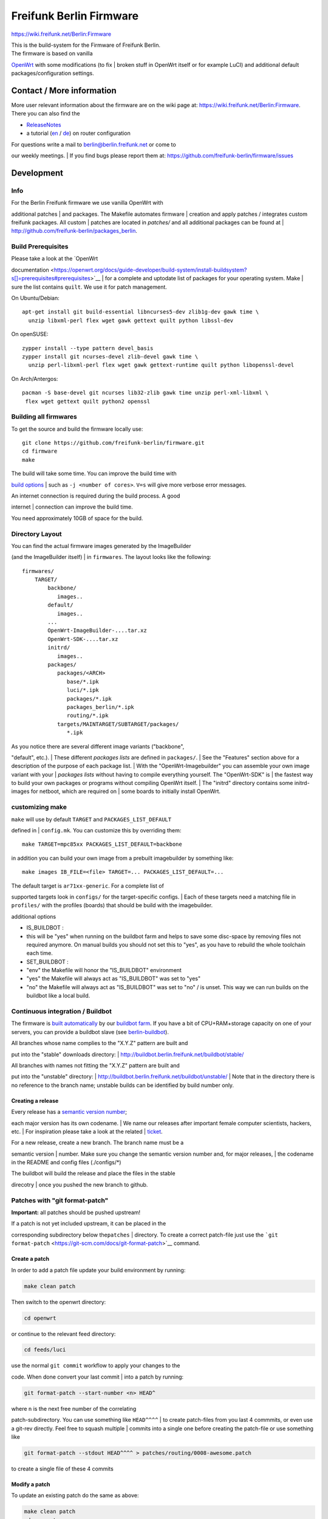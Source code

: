 Freifunk Berlin Firmware
========================

https://wiki.freifunk.net/Berlin:Firmware

| This is the build-system for the Firmware of Freifunk Berlin.
| The firmware is based on vanilla
`OpenWrt <https://openwrt.org/start>`__ with some modifications (to fix
| broken stuff in OpenWrt itself or for example LuCI) and additional
default packages/configuration settings.

Contact / More information
--------------------------

More user relevant information about the firmware are on the wiki page
at: https://wiki.freifunk.net/Berlin:Firmware. There you can also find
the

-  `ReleaseNotes <https://wiki.freifunk.net/Berlin:Firmware/v1.0.2>`__
-  a tutorial
   (`en <https://wiki.freifunk.net/Berlin:Firmware:En:Howto>`__ /
   `de <https://wiki.freifunk.net/Berlin:Firmware:Howto>`__) on router
   configuration

| For questions write a mail to berlin@berlin.freifunk.net or come to
our weekly meetings.
| If you find bugs please report them at:
https://github.com/freifunk-berlin/firmware/issues

Development
-----------

Info
~~~~

| For the Berlin Freifunk firmware we use vanilla OpenWrt with
additional patches
| and packages. The Makefile automates firmware
| creation and apply patches / integrates custom freifunk packages. All
custom
| patches are located in *patches/* and all additional packages can be
found at
| http://github.com/freifunk-berlin/packages_berlin.

Build Prerequisites
~~~~~~~~~~~~~~~~~~~

| Please take a look at the `OpenWrt
documentation <https://openwrt.org/docs/guide-developer/build-system/install-buildsystem?s[]=prerequisites#prerequisites>`__
| for a complete and uptodate list of packages for your operating
system. Make
| sure the list contains ``quilt``. We use it for patch management.

On Ubuntu/Debian:

::

    apt-get install git build-essential libncurses5-dev zlib1g-dev gawk time \
      unzip libxml-perl flex wget gawk gettext quilt python libssl-dev

On openSUSE:

::

    zypper install --type pattern devel_basis
    zypper install git ncurses-devel zlib-devel gawk time \
      unzip perl-libxml-perl flex wget gawk gettext-runtime quilt python libopenssl-devel

On Arch/Antergos:

::

    pacman -S base-devel git ncurses lib32-zlib gawk time unzip perl-xml-libxml \
     flex wget gettext quilt python2 openssl

Building all firmwares
~~~~~~~~~~~~~~~~~~~~~~

To get the source and build the firmware locally use:

::

    git clone https://github.com/freifunk-berlin/firmware.git
    cd firmware
    make

| The build will take some time. You can improve the build time with
`build
options <https://openwrt.org/docs/guide-developer/build-system/use-buildsystem>`__
| such as ``-j <number of cores>``. ``V=s`` will give more verbose error
messages.

| An internet connection is required during the build process. A good
internet
| connection can improve the build time.

You need approximately 10GB of space for the build.

Directory Layout
~~~~~~~~~~~~~~~~

| You can find the actual firmware images generated by the ImageBuilder
(and the ImageBuilder itself)
| in ``firmwares``. The layout looks like the following:

::

    firmwares/
        TARGET/
            backbone/
               images..
            default/
               images..
            ...
            OpenWrt-ImageBuilder-....tar.xz
            OpenWrt-SDK-....tar.xz
            initrd/
               images..
            packages/
               packages/<ARCH>
                  base/*.ipk
                  luci/*.ipk
                  packages/*.ipk
                  packages_berlin/*.ipk
                  routing/*.ipk
               targets/MAINTARGET/SUBTARGET/packages/
                  *.ipk

| As you notice there are several different image variants ("backbone",
"default", etc.).
| These different *packages lists* are defined in ``packages/``.
| See the "Features" section above for a description of the purpose of
each package list.
| With the "OpenWrt-Imagebuilder" you can assemble your own image
variant with your
| *packages lists* without having to compile everything yourself. The
"OpenWrt-SDK" is
| the fastest way to build your own packages or programs without
compiling OpenWrt itself.
| The "initrd" directory contains some initrd-images for netboot, which
are required on
| some boards to initially install OpenWrt.

customizing make
~~~~~~~~~~~~~~~~

| ``make`` will use by default ``TARGET`` and ``PACKAGES_LIST_DEFAULT``
defined in
| ``config.mk``. You can customize this by overriding them:

::

    make TARGET=mpc85xx PACKAGES_LIST_DEFAULT=backbone

in addition you can build your own image from a prebuilt imagebuilder by
something like:

::

    make images IB_FILE=<file> TARGET=... PACKAGES_LIST_DEFAULT=...

| The default target is ``ar71xx-generic``. For a complete list of
supported targets look in ``configs/`` for the target-specific configs.
| Each of these targets need a matching file in ``profiles/`` with the
profiles (boards) that should be build with the imagebuilder.

additional options

-  IS\_BUILDBOT :
-  this will be "yes" when running on the buildbot farm and helps to
   save some disc-space by removing files not required anymore. On
   manual builds you should not set this to "yes", as you have to
   rebuild the whole toolchain each time.
-  SET\_BUILDBOT :
-  "env" the Makefile will honor the "IS\_BUILDBOT" environment
-  "yes" the Makefile will always act as "IS\_BUILDBOT" was set to "yes"
-  "no" the Makefile will always act as "IS\_BUILDBOT" was set to "no" /
   is unset. This way we can run builds on the buildbot like a local
   build.

Continuous integration / Buildbot
~~~~~~~~~~~~~~~~~~~~~~~~~~~~~~~~~

The firmware is `built
automatically <http://buildbot.berlin.freifunk.net/one_line_per_build>`__
by our `buildbot
farm <http://buildbot.berlin.freifunk.net/buildslaves>`__. If you have a
bit of CPU+RAM+storage capacity on one of your servers, you can provide
a buildbot slave (see
`berlin-buildbot <https://github.com/freifunk/berlin-buildbot>`__).

| All branches whose name complies to the "X.Y.Z" pattern are built and
put into the "stable" downloads directory:
| `http://buildbot.berlin.freifunk.net/buildbot/stable/ <http://buildbot.berlin.freifunk.net/buildbot/stable/>`__

| All branches with names not fitting the "X.Y.Z" pattern are built and
put into the "unstable" directory:
| `http://buildbot.berlin.freifunk.net/buildbot/unstable/ <http://buildbot.berlin.freifunk.net/buildbot/unstable/>`__
| Note that in the directory there is no reference to the branch name;
unstable builds can be identified by build number only.

Creating a release
^^^^^^^^^^^^^^^^^^

| Every release has a `semantic version number <http://semver.org>`__;
each major version has its own codename.
| We name our releases after important female computer scientists,
hackers, etc.
| For inspiration please take a look at the related
| `ticket <https://github.com/freifunk-berlin/firmware/issues/24>`__.

| For a new release, create a new branch. The branch name must be a
semantic version
| number. Make sure you change the semantic version number and, for
major releases,
| the codename in the README and config files (./configs/\*)

| The buildbot will build the release and place the files in the stable
direcotry
| once you pushed the new branch to github.

Patches with "git format-patch"
~~~~~~~~~~~~~~~~~~~~~~~~~~~~~~~

**Important:** all patches should be pushed upstream!

| If a patch is not yet included upstream, it can be placed in the
corresponding subdirectory below the\ ``patches``
| directory. To create a correct patch-file just use the
```git format-patch`` <https://git-scm.com/docs/git-format-patch>`__
command.

Create a patch
^^^^^^^^^^^^^^

In order to add a patch file update your build environment by running:

.. code:: bash

    make clean patch

Then switch to the openwrt directory:

.. code:: bash

    cd openwrt

or continue to the relevant feed directory:

.. code:: bash

    cd feeds/luci

| use the normal ``git commit`` workflow to apply your changes to the
code. When done convert your last commit
| into a patch by running:

.. code:: bash

    git format-patch --start-number <n> HEAD^

| where ``n`` is the next free number of the correlating
patch-subdirectory. You can use something like ``HEAD^^^^``
| to create patch-files from you last 4 commmits, or even use a git-rev
directly. Feel free to squash multiple
| commits into a single one before creating the patch-file or use
something like

.. code:: bash

    git format-patch --stdout HEAD^^^^ > patches/routing/0008-awesome.patch

to create a single file of these 4 commits

Modify a patch
^^^^^^^^^^^^^^

To update an existing patch do the same as above:

.. code:: bash

    make clean patch
    cd openwrt
    cd feeds/luci

| Then just add a new commit with your changes and squash it with the
commit relating to the patch-file.
| To update the patch-file use the same ``git format-patch`` sequence as
you did when creating the patch
| initially.

Delete a patch
^^^^^^^^^^^^^^

| To remove a patch-file you have to remove it from the
patch-subdirectory and update the build-
| environment:

.. code:: bash

    git rm patches/openwrt/0010-unrelevant-change.patch
    make patch

Submitting patches
~~~~~~~~~~~~~~~~~~

Freifunk Berlin
^^^^^^^^^^^^^^^

| Please create a pull request for the project you want to submit a
patch.
| If you are already member of the Freifunk Berlin team, please delete
branches once they have been merged.

OpenWrt
^^^^^^^

Create a commit in the openwrt directory that contains your change. Use
``git format-patch`` to create a patch:

::

    git format-patch origin

Send a patch to the OpenWrt mailing list with ``git send-email``:

::

    git send-email \
      --to=openwrt-devel@lists.openwrt.org \
      --smtp-server=mail.foo.bar \
      --smtp-user=foo \
      --smtp-encryption=tls \
      0001-a-fancy-change.patch

Additional information: https://dev.openwrt.org/wiki/SubmittingPatches
